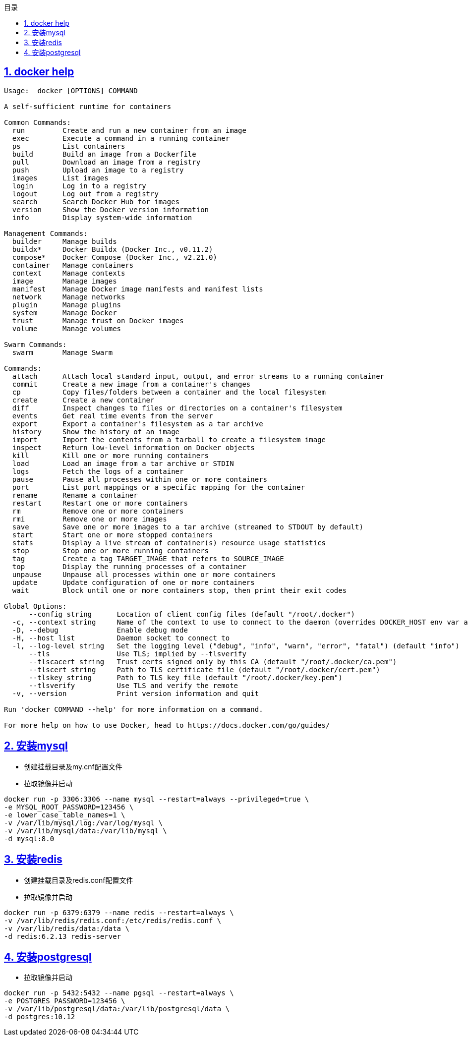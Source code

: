 :stem: latexmath
:icons: font
:source-highlighter: coderay
:sectnums:
:sectlinks:
:sectnumlevels: 4
:toc: left
:toc-title: 目录
:toclevels: 3

== docker help

[source,]
----
Usage:  docker [OPTIONS] COMMAND

A self-sufficient runtime for containers

Common Commands:
  run         Create and run a new container from an image
  exec        Execute a command in a running container
  ps          List containers
  build       Build an image from a Dockerfile
  pull        Download an image from a registry
  push        Upload an image to a registry
  images      List images
  login       Log in to a registry
  logout      Log out from a registry
  search      Search Docker Hub for images
  version     Show the Docker version information
  info        Display system-wide information

Management Commands:
  builder     Manage builds
  buildx*     Docker Buildx (Docker Inc., v0.11.2)
  compose*    Docker Compose (Docker Inc., v2.21.0)
  container   Manage containers
  context     Manage contexts
  image       Manage images
  manifest    Manage Docker image manifests and manifest lists
  network     Manage networks
  plugin      Manage plugins
  system      Manage Docker
  trust       Manage trust on Docker images
  volume      Manage volumes

Swarm Commands:
  swarm       Manage Swarm

Commands:
  attach      Attach local standard input, output, and error streams to a running container
  commit      Create a new image from a container's changes
  cp          Copy files/folders between a container and the local filesystem
  create      Create a new container
  diff        Inspect changes to files or directories on a container's filesystem
  events      Get real time events from the server
  export      Export a container's filesystem as a tar archive
  history     Show the history of an image
  import      Import the contents from a tarball to create a filesystem image
  inspect     Return low-level information on Docker objects
  kill        Kill one or more running containers
  load        Load an image from a tar archive or STDIN
  logs        Fetch the logs of a container
  pause       Pause all processes within one or more containers
  port        List port mappings or a specific mapping for the container
  rename      Rename a container
  restart     Restart one or more containers
  rm          Remove one or more containers
  rmi         Remove one or more images
  save        Save one or more images to a tar archive (streamed to STDOUT by default)
  start       Start one or more stopped containers
  stats       Display a live stream of container(s) resource usage statistics
  stop        Stop one or more running containers
  tag         Create a tag TARGET_IMAGE that refers to SOURCE_IMAGE
  top         Display the running processes of a container
  unpause     Unpause all processes within one or more containers
  update      Update configuration of one or more containers
  wait        Block until one or more containers stop, then print their exit codes

Global Options:
      --config string      Location of client config files (default "/root/.docker")
  -c, --context string     Name of the context to use to connect to the daemon (overrides DOCKER_HOST env var and default context set with "docker context use")
  -D, --debug              Enable debug mode
  -H, --host list          Daemon socket to connect to
  -l, --log-level string   Set the logging level ("debug", "info", "warn", "error", "fatal") (default "info")
      --tls                Use TLS; implied by --tlsverify
      --tlscacert string   Trust certs signed only by this CA (default "/root/.docker/ca.pem")
      --tlscert string     Path to TLS certificate file (default "/root/.docker/cert.pem")
      --tlskey string      Path to TLS key file (default "/root/.docker/key.pem")
      --tlsverify          Use TLS and verify the remote
  -v, --version            Print version information and quit

Run 'docker COMMAND --help' for more information on a command.

For more help on how to use Docker, head to https://docs.docker.com/go/guides/
----


== 安装mysql

* 创建挂载目录及my.cnf配置文件
* 拉取镜像并启动

[source,]
----
docker run -p 3306:3306 --name mysql --restart=always --privileged=true \
-e MYSQL_ROOT_PASSWORD=123456 \
-e lower_case_table_names=1 \
-v /var/lib/mysql/log:/var/log/mysql \
-v /var/lib/mysql/data:/var/lib/mysql \
-d mysql:8.0
----


== 安装redis

* 创建挂载目录及redis.conf配置文件
* 拉取镜像并启动

[source,]
----
docker run -p 6379:6379 --name redis --restart=always \
-v /var/lib/redis/redis.conf:/etc/redis/redis.conf \
-v /var/lib/redis/data:/data \
-d redis:6.2.13 redis-server
----


== 安装postgresql

* 拉取镜像并启动
[source,]
----
docker run -p 5432:5432 --name pgsql --restart=always \
-e POSTGRES_PASSWORD=123456 \
-v /var/lib/postgresql/data:/var/lib/postgresql/data \
-d postgres:10.12
----






















